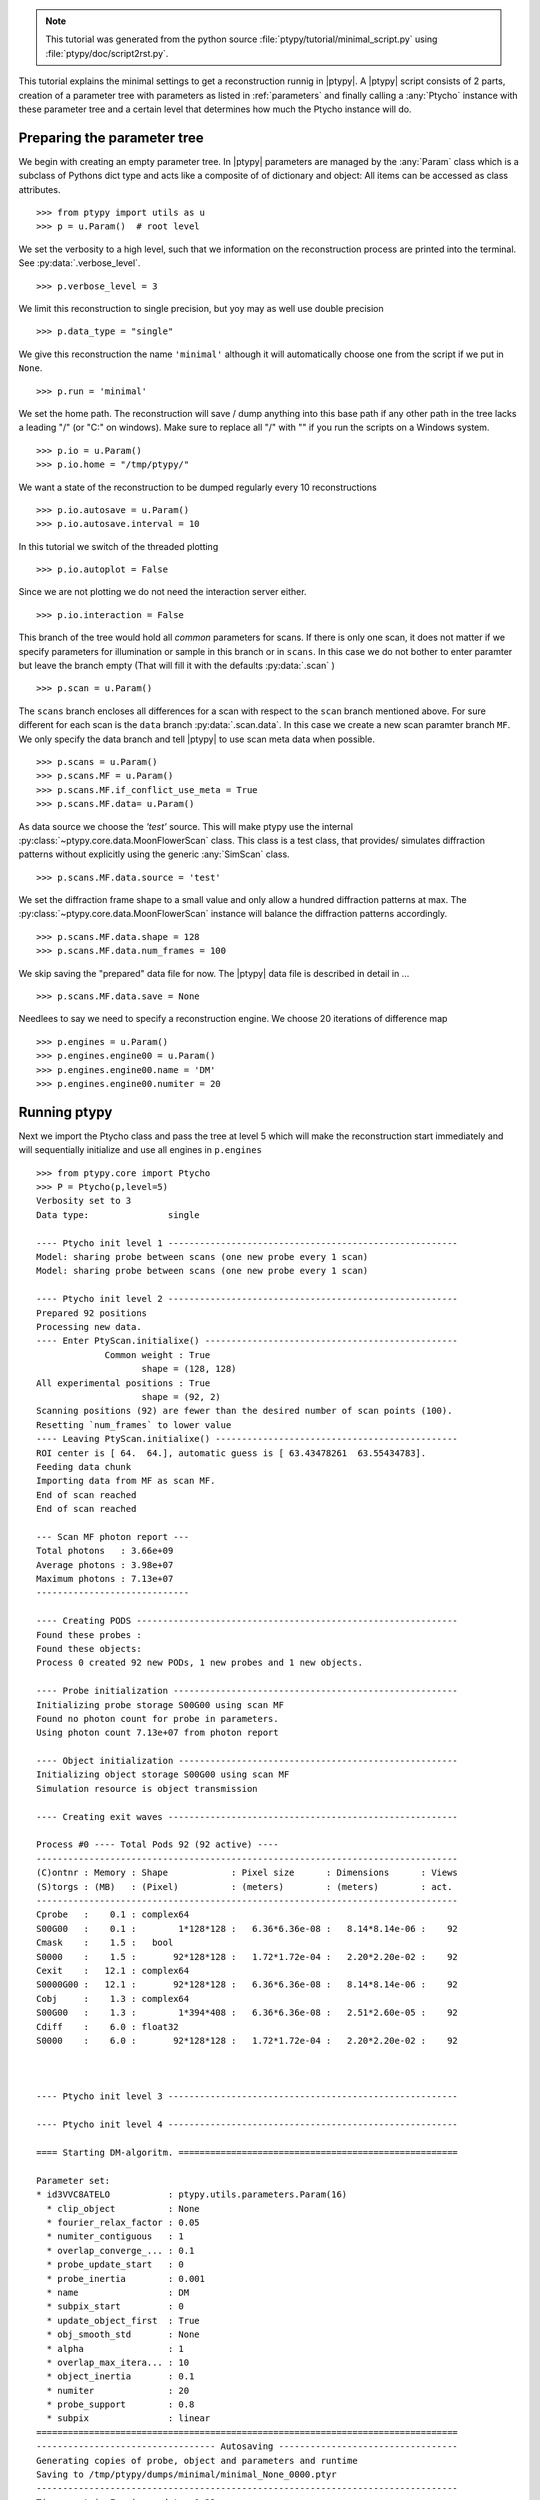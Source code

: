 .. note::
   This tutorial was generated from the python source :file:`ptypy/tutorial/minimal_script.py` using :file:`ptypy/doc/script2rst.py`.

This tutorial explains the minimal settings to get a reconstruction
runnig in |ptypy|. A |ptypy| script consists of 2 parts, creation of
a parameter tree with parameters as listed in :ref:`parameters` and 
finally calling a :any:`Ptycho` instance with these parameter tree 
and a certain level that determines how much the Ptycho 
instance will do.

Preparing the parameter tree
----------------------------

We begin with creating an empty parameter tree. In |ptypy| parameters
are managed by the :any:`Param` class which is a subclass of Pythons
dict type and acts like a composite of 
of dictionary and object: All items can be accessed as class attributes. 

::

   >>> from ptypy import utils as u
   >>> p = u.Param()  # root level

We set the verbosity to a high level, such that we information on the
reconstruction process are printed into the terminal. 
See :py:data:`.verbose_level`.

::

   >>> p.verbose_level = 3

We limit this reconstruction to single precision, but yoy may as well
use double precision

::

   >>> p.data_type = "single"

We give this reconstruction the name ``'minimal'`` although it 
will automatically choose one from the script if we put in ``None``.

::

   >>> p.run = 'minimal'

We set the home path. The reconstruction will save / dump anything
into this base path if any other path in the tree lacks a leading "/" 
(or "C:\" on windows). Make sure to replace all "/" with "\" if you run
the scripts on a Windows system.

::

   >>> p.io = u.Param()
   >>> p.io.home = "/tmp/ptypy/"

We want a state of the reconstruction to be dumped regularly every
10 reconstructions

::

   >>> p.io.autosave = u.Param()
   >>> p.io.autosave.interval = 10

In this tutorial we switch of the threaded plotting

::

   >>> p.io.autoplot = False

Since we are not plotting we do not need the interaction server either.

::

   >>> p.io.interaction = False

This branch of the tree would hold all *common* parameters for scans. 
If there is only one scan, it does not matter if we specify parameters
for illumination or sample in this branch or in ``scans``. In this
case we do not bother to enter paramter but leave the branch empty
(That will fill it with the defaults :py:data:`.scan` ) 

::

   >>> p.scan = u.Param()

The ``scans`` branch encloses all differences for a scan with respect
to the ``scan`` branch mentioned above. For sure different for each 
scan is the ``data`` branch :py:data:`.scan.data`. In this case we 
create a new scan paramter branch ``MF``. We only specify the data
branch and tell |ptypy| to use scan meta data when possible.

::

   >>> p.scans = u.Param()
   >>> p.scans.MF = u.Param()
   >>> p.scans.MF.if_conflict_use_meta = True
   >>> p.scans.MF.data= u.Param()

As data source we choose the *'test'* source. This will make ptypy
use the internal :py:class:`~ptypy.core.data.MoonFlowerScan` class.
This class is a test class, that provides/ simulates diffraction 
patterns without explicitly using the generic :any:`SimScan` class.

::

   >>> p.scans.MF.data.source = 'test'

We set the diffraction frame shape to a small value and only allow 
a hundred diffraction patterns at max. The 
:py:class:`~ptypy.core.data.MoonFlowerScan` instance will balance the
diffraction patterns accordingly.

::

   >>> p.scans.MF.data.shape = 128
   >>> p.scans.MF.data.num_frames = 100

We skip saving the "prepared" data file for now. The |ptypy| data
file is described in detail in ...

::

   >>> p.scans.MF.data.save = None

Needlees to say we need to specify a reconstruction engine. We choose
20 iterations of difference map

::

   >>> p.engines = u.Param()
   >>> p.engines.engine00 = u.Param()
   >>> p.engines.engine00.name = 'DM'
   >>> p.engines.engine00.numiter = 20

Running ptypy
-------------

Next we import the Ptycho class and pass the tree at level 5 which
will make the reconstruction start immediately and will sequentially 
initialize and use 
all engines in ``p.engines``

::

   >>> from ptypy.core import Ptycho
   >>> P = Ptycho(p,level=5)
   Verbosity set to 3
   Data type:               single
   
   ---- Ptycho init level 1 -------------------------------------------------------
   Model: sharing probe between scans (one new probe every 1 scan)
   Model: sharing probe between scans (one new probe every 1 scan)
   
   ---- Ptycho init level 2 -------------------------------------------------------
   Prepared 92 positions
   Processing new data.
   ---- Enter PtyScan.initialixe() ------------------------------------------------
                Common weight : True
                       shape = (128, 128)
   All experimental positions : True
                       shape = (92, 2)
   Scanning positions (92) are fewer than the desired number of scan points (100).
   Resetting `num_frames` to lower value
   ---- Leaving PtyScan.initialixe() ----------------------------------------------
   ROI center is [ 64.  64.], automatic guess is [ 63.43478261  63.55434783].
   Feeding data chunk
   Importing data from MF as scan MF.
   End of scan reached
   End of scan reached
   
   --- Scan MF photon report ---
   Total photons   : 3.66e+09 
   Average photons : 3.98e+07
   Maximum photons : 7.13e+07
   -----------------------------
   
   ---- Creating PODS -------------------------------------------------------------
   Found these probes : 
   Found these objects: 
   Process 0 created 92 new PODs, 1 new probes and 1 new objects.
   
   ---- Probe initialization ------------------------------------------------------
   Initializing probe storage S00G00 using scan MF
   Found no photon count for probe in parameters.
   Using photon count 7.13e+07 from photon report
   
   ---- Object initialization -----------------------------------------------------
   Initializing object storage S00G00 using scan MF
   Simulation resource is object transmission
   
   ---- Creating exit waves -------------------------------------------------------
   
   Process #0 ---- Total Pods 92 (92 active) ----
   --------------------------------------------------------------------------------
   (C)ontnr : Memory : Shape            : Pixel size      : Dimensions      : Views
   (S)torgs : (MB)   : (Pixel)          : (meters)        : (meters)        : act. 
   --------------------------------------------------------------------------------
   Cprobe   :    0.1 : complex64
   S00G00   :    0.1 :        1*128*128 :   6.36*6.36e-08 :   8.14*8.14e-06 :    92
   Cmask    :    1.5 :   bool
   S0000    :    1.5 :       92*128*128 :   1.72*1.72e-04 :   2.20*2.20e-02 :    92
   Cexit    :   12.1 : complex64
   S0000G00 :   12.1 :       92*128*128 :   6.36*6.36e-08 :   8.14*8.14e-06 :    92
   Cobj     :    1.3 : complex64
   S00G00   :    1.3 :        1*394*408 :   6.36*6.36e-08 :   2.51*2.60e-05 :    92
   Cdiff    :    6.0 : float32
   S0000    :    6.0 :       92*128*128 :   1.72*1.72e-04 :   2.20*2.20e-02 :    92
   
   
   
   ---- Ptycho init level 3 -------------------------------------------------------
   
   ---- Ptycho init level 4 -------------------------------------------------------
   
   ==== Starting DM-algoritm. =====================================================
   
   Parameter set:
   * id3VVC8ATELO           : ptypy.utils.parameters.Param(16)
     * clip_object          : None
     * fourier_relax_factor : 0.05
     * numiter_contiguous   : 1
     * overlap_converge_... : 0.1
     * probe_update_start   : 0
     * probe_inertia        : 0.001
     * name                 : DM
     * subpix_start         : 0
     * update_object_first  : True
     * obj_smooth_std       : None
     * alpha                : 1
     * overlap_max_itera... : 10
     * object_inertia       : 0.1
     * numiter              : 20
     * probe_support        : 0.8
     * subpix               : linear
   ================================================================================
   ---------------------------------- Autosaving ----------------------------------
   Generating copies of probe, object and parameters and runtime
   Saving to /tmp/ptypy/dumps/minimal/minimal_None_0000.ptyr
   --------------------------------------------------------------------------------
   Time spent in Fourier update: 0.23
   Iteration (Overlap) #00:  change in probe is 1.000
   Iteration (Overlap) #01:  change in probe is 0.048
   Iteration #1 of DM :: Time 0.31
   Errors :: Fourier 1.12e+03, Photons 1.15e+05, Exit 1.02e+03
   Time spent in Fourier update: 0.23
   Iteration (Overlap) #00:  change in probe is 0.080
   Iteration #2 of DM :: Time 0.27
   Errors :: Fourier 1.04e+03, Photons 1.67e+04, Exit 5.40e+02
   Time spent in Fourier update: 0.24
   Iteration (Overlap) #00:  change in probe is 0.114
   Iteration (Overlap) #01:  change in probe is 0.065
   Iteration #3 of DM :: Time 0.32
   Errors :: Fourier 1.35e+03, Photons 7.96e+03, Exit 8.17e+02
   Time spent in Fourier update: 0.23
   Iteration (Overlap) #00:  change in probe is 0.110
   Iteration (Overlap) #01:  change in probe is 0.068
   Iteration #4 of DM :: Time 0.32
   Errors :: Fourier 1.33e+03, Photons 2.80e+03, Exit 8.59e+02
   Time spent in Fourier update: 0.24
   Iteration (Overlap) #00:  change in probe is 0.096
   Iteration #5 of DM :: Time 0.28
   Errors :: Fourier 1.21e+03, Photons 2.28e+03, Exit 8.41e+02
   Time spent in Fourier update: 0.23
   Iteration (Overlap) #00:  change in probe is 0.082
   Iteration #6 of DM :: Time 0.27
   Errors :: Fourier 1.13e+03, Photons 1.40e+03, Exit 7.98e+02
   Time spent in Fourier update: 0.24
   Iteration (Overlap) #00:  change in probe is 0.069
   Iteration #7 of DM :: Time 0.28
   Errors :: Fourier 1.06e+03, Photons 1.42e+03, Exit 7.36e+02
   Time spent in Fourier update: 0.23
   Iteration (Overlap) #00:  change in probe is 0.060
   Iteration #8 of DM :: Time 0.27
   Errors :: Fourier 1.01e+03, Photons 9.68e+02, Exit 6.87e+02
   Time spent in Fourier update: 0.24
   Iteration (Overlap) #00:  change in probe is 0.049
   Iteration #9 of DM :: Time 0.28
   Errors :: Fourier 9.78e+02, Photons 9.08e+02, Exit 6.62e+02
   Time spent in Fourier update: 0.23
   Iteration (Overlap) #00:  change in probe is 0.048
   Iteration #10 of DM :: Time 0.27
   Errors :: Fourier 9.48e+02, Photons 8.36e+02, Exit 5.96e+02
   ---------------------------------- Autosaving ----------------------------------
   Generating copies of probe, object and parameters and runtime
   Saving to /tmp/ptypy/dumps/minimal/minimal_DM_0010.ptyr
   --------------------------------------------------------------------------------
   Time spent in Fourier update: 0.24
   Iteration (Overlap) #00:  change in probe is 0.046
   Iteration #11 of DM :: Time 0.28
   Errors :: Fourier 9.28e+02, Photons 7.88e+02, Exit 5.47e+02
   Time spent in Fourier update: 0.23
   Iteration (Overlap) #00:  change in probe is 0.046
   Iteration #12 of DM :: Time 0.27
   Errors :: Fourier 9.27e+02, Photons 7.41e+02, Exit 5.14e+02
   Time spent in Fourier update: 0.24
   Iteration (Overlap) #00:  change in probe is 0.047
   Iteration #13 of DM :: Time 0.28
   Errors :: Fourier 9.16e+02, Photons 6.01e+02, Exit 4.85e+02
   Time spent in Fourier update: 0.23
   Iteration (Overlap) #00:  change in probe is 0.047
   Iteration #14 of DM :: Time 0.27
   Errors :: Fourier 9.02e+02, Photons 5.41e+02, Exit 4.49e+02
   Time spent in Fourier update: 0.24
   Iteration (Overlap) #00:  change in probe is 0.049
   Iteration #15 of DM :: Time 0.28
   Errors :: Fourier 8.81e+02, Photons 5.23e+02, Exit 4.12e+02
   Time spent in Fourier update: 0.23
   Iteration (Overlap) #00:  change in probe is 0.048
   Iteration #16 of DM :: Time 0.28
   Errors :: Fourier 8.58e+02, Photons 4.76e+02, Exit 3.77e+02
   Time spent in Fourier update: 0.23
   Iteration (Overlap) #00:  change in probe is 0.047
   Iteration #17 of DM :: Time 0.28
   Errors :: Fourier 8.22e+02, Photons 4.56e+02, Exit 3.44e+02
   Time spent in Fourier update: 0.23
   Iteration (Overlap) #00:  change in probe is 0.042
   Iteration #18 of DM :: Time 0.27
   Errors :: Fourier 7.86e+02, Photons 3.97e+02, Exit 3.00e+02
   Time spent in Fourier update: 0.23
   Iteration (Overlap) #00:  change in probe is 0.041
   Iteration #19 of DM :: Time 0.28
   Errors :: Fourier 7.50e+02, Photons 3.49e+02, Exit 2.66e+02
   Time spent in Fourier update: 0.23
   Iteration (Overlap) #00:  change in probe is 0.039
   Iteration #20 of DM :: Time 0.27
   Errors :: Fourier 7.06e+02, Photons 2.86e+02, Exit 2.30e+02
   Generating shallow copies of probe, object and parameters and runtime
   Saving to /tmp/ptypy/recons/minimal/minimal_DM.ptyr
   



